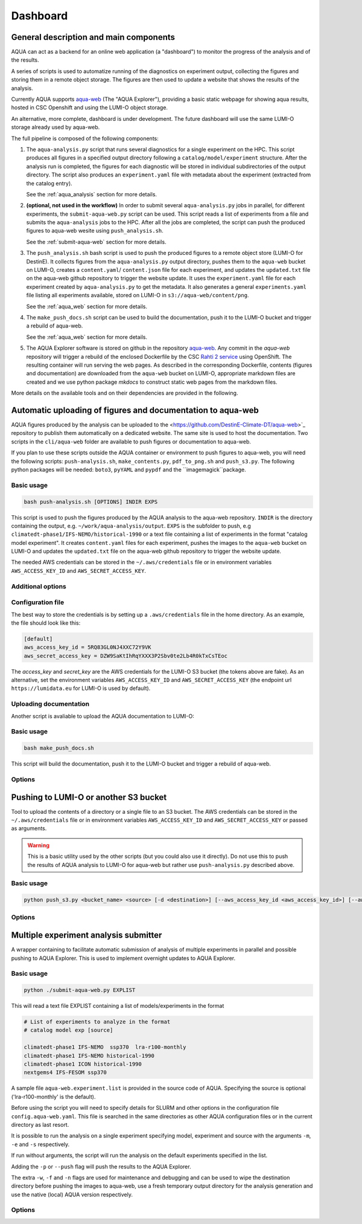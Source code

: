 .. _dashboard:

Dashboard
=========

General description and main components
---------------------------------------

AQUA can act as a backend for an online web application (a "dashboard") to monitor the progress of the analysis and of the results.

A series of scripts is used to automatize running of the diagnostics on experiment output, collecting the figures and storing them 
in a remote object storage. The figures are then used to update a website that shows the results of the analysis.

Currently AQUA supports `aqua-web <https://github.com/DestinE-Climate-DT/aqua-web>`_ (The "AQUA Explorer"), providing a basic static webpage for showing aqua results, 
hosted in CSC Openshift and using the LUMI-O object storage.

An alternative, more complete, dashboard is under development. The future dashboard will use the same LUMI-O storage already used by aqua-web.

The full pipeline is composed of the following components:

1.  The ``aqua-analysis.py`` script that runs several diagnostics for a single experiment on the HPC. 
    This script produces all figures in a specified output directory following a ``catalog/model/experiment`` structure.
    After the analysis run is completed, the figures for each diagnostic will be stored in individual subdirectories of the output directory.
    The script also produces an ``experiment.yaml`` file with metadata about the experiment (extracted from the catalog entry).

    See the :ref:`aqua_analysis` section for more details.


2.  **(optional, not used in the workflow)** In order to submit several ``aqua-analysis.py`` jobs in parallel, for different experiments,
    the ``submit-aqua-web.py`` script can be used. This script reads a list of experiments from a file and submits the ``aqua-analysis`` 
    jobs to the HPC. After all the jobs are completed, the script can push the produced figures to aqua-web wesite using ``push_analysis.sh``.

    See the :ref:`submit-aqua-web` section for more details.


3.  The ``push_analysis.sh`` bash script is used to push the produced figures to a remote object store (LUMI-O for DestinE).
    It collects figures from the ``aqua-analysis.py`` output directory, pushes them to the ``aqua-web`` bucket on LUMI-O,
    creates a ``content.yaml``/ ``content.json`` file for each experiment, and
    updates the ``updated.txt`` file on the aqua-web github repository to trigger the website update.
    It uses the ``experiment.yaml`` file for each experiment created by ``aqua-analysis.py`` to get the metadata.
    It also generates a general ``experiments.yaml`` file listing all experiments available, stored on LUMI-O in ``s3://aqua-web/content/png``.
    
    See the :ref:`aqua_web` section for more details.


4.  The ``make_push_docs.sh`` script can be used to build the documentation, push it to the LUMI-O bucket and trigger a rebuild of aqua-web.
   
    See the :ref:`aqua_web` section for more details.


5.  The AQUA Explorer software is stored on github in the repository `aqua-web <https://github.com/DestinE-Climate-DT/aqua-web>`_.
    Any commit in the `aqua-web` repository will trigger a rebuild of the enclosed Dockerfile by the CSC `Rahti 2 service <https://research.csc.fi/-/rahti>`_ using OpenShift. The resulting container will run serving the web pages.
    As described in the corresponding Dockerfile, contents (figures and documentation) are downloaded from the ``aqua-web`` bucket on LUMI-O, appropriate markdown files are created and  we use python package `mkdocs` to construct static web pages from the markdown files.


More details on the available tools and on their dependencies are provided in the following.

.. _aqua_web:

Automatic uploading of figures and documentation to aqua-web
------------------------------------------------------------

AQUA figures produced by the analysis can be uploaded to the <https://github.com/DestinE-Climate-DT/aqua-web>`_
repository to publish them automatically on a dedicated website. The same site is used to host the documentation.
Two scripts in the ``cli/aqua-web`` folder are available to push figures or documentation to aqua-web.

If you plan to use these scripts outside the AQUA container or environment to push figures to aqua-web,
you will need the following scripts: ``push-analysis.sh``, ``make_contents.py``, ``pdf_to_png.sh``
and ``push_s3.py``. 
The following python packages will be needed: ``boto3``, ``pyYAML`` and ``pypdf`` and the ``imagemagick``package.

Basic usage
^^^^^^^^^^^

.. code-block:: bash

    bash push-analysis.sh [OPTIONS] INDIR EXPS

This script is used to push the figures produced by the AQUA analysis to the aqua-web repository.
``INDIR`` is the directory containing the output, e.g. ``~/work/aqua-analysis/output``.
``EXPS`` is the subfolder to push, e.g ``climatedt-phase1/IFS-NEMO/historical-1990``
or a text file containing a list of experiments in the format "catalog model experiment".
It creates ``content.yaml`` files for each experiment, pushes the images to the ``aqua-web`` bucket on LUMI-O and
updates the ``updated.txt`` file on the aqua-web github repository to trigger the website update.

The needed AWS credentials can be stored in the ``~/.aws/credentials`` file or in environment 
variables ``AWS_ACCESS_KEY_ID`` and ``AWS_SECRET_ACCESS_KEY``.

Additional options
^^^^^^^^^^^^^^^^^^

.. option:: -b <bucket>, --bucket <bucket>

    The bucket to use for the LUMI-O push (default is 'aqua-web').

.. option:: -d, --dry-run

    Do not push to the repository.

.. option:: -h, --help

    Display the help and exit.

.. option:: -l <level>, --loglevel <level>

    Set the log level (1=DEBUG, 2=INFO, 3=WARNING, 4=ERROR, 5=CRITICAL). Default is 2.  

.. option:: -n, --no-convert

    Do not convert PDFs to PNGs.

.. option:: -r <repository>, --repository <repository>

    The remote aqua-web repository to push to (default is 'DestinE-Climate-DT/aqua-web').
    If it starts with 'local:', a local directory is used.

.. option:: --branch <branch>

    The branch to push to (default is 'main').

Configuration file
^^^^^^^^^^^^^^^^^^

The best way to store the credentials is by setting up a ``.aws/credentials`` file in the home directory.
As an example, the file should look like this:

.. code-block:: yaml

    [default]
    aws_access_key_id = 5RQ83GL0NJ4XXC72Y9VK
    aws_secret_access_key = DZW9SaKtIhRqYXXX3P2Sbv0te2Lb4R0kTxCsTEoc

The `access_key` and `secret_key` are the AWS credentials for the LUMI-O S3 bucket (the tokens above are fake).
As an alternative, set the environment variables ``AWS_ACCESS_KEY_ID`` and ``AWS_SECRET_ACCESS_KEY`` 
(the endpoint url ``https://lumidata.eu`` for LUMI-O is used by default).

Uploading documentation
^^^^^^^^^^^^^^^^^^^^^^^

Another script is avaliable to upload the AQUA documentation to LUMI-O:

Basic usage
^^^^^^^^^^^

.. code-block:: bash

    bash make_push_docs.sh

This script will build the documentation, push it to the LUMI-O bucket and trigger a rebuild of aqua-web.

Options
^^^^^^^

.. option:: -b <bucket>, --bucket <bucket>

    The bucket to use for the LUMI-O push (default is 'aqua-web').

.. option:: -d, --dry-run

    Do not push to the repository.

.. option:: -h, --help

    Display the help and exit.

.. option:: -l <level>, --loglevel <level>

    Set the log level (1=DEBUG, 2=INFO, 3=WARNING, 4=ERROR, 5=CRITICAL). Default is 2.  

.. option:: -r <repository>, --repository <repository>

    The remote aqua-web repository to push to (default is 'DestinE-Climate-DT/aqua-web').
    If it starts with 'local:', a local directory is used.


.. _push_s3:

Pushing to LUMI-O or another S3 bucket
--------------------------------------

Tool to upload the contents of a directory or a single file to an S3 bucket.
The AWS credentials can be stored in the ``~/.aws/credentials`` file or in environment variables ``AWS_ACCESS_KEY_ID`` and ``AWS_SECRET_ACCESS_KEY`` or passed as arguments.

.. warning::

    This is a basic utility used by the other scripts (but you could also use it directly). 
    Do not use this to push the results of AQUA analysis to LUMI-O for aqua-web but rather 
    use ``push-analysis.py`` described above. 

Basic usage
^^^^^^^^^^^

.. code-block:: bash

    python push_s3.py <bucket_name> <source> [-d <destination>] [--aws_access_key_id <aws_access_key_id>] [--aws_secret_access_key <aws_secret_access_key>] [--endpoint_url <endpoint_url>]

Options
^^^^^^^

.. option:: <bucket_name>

    The name of the S3 bucket.

.. option:: <source>

    The path to the directory or file to upload.

.. option:: -d <destination>, --destination <destination>

    Optional destination path.

.. option:: -k <aws_access_key_id>, --aws_access_key_id <aws_access_key_id>

    AWS access key ID.

.. option:: -s <aws_secret_access_key>, --aws_secret_access_key <aws_secret_access_key>

    AWS secret access key.

.. option:: --endpoint_url <endpoint_url>

    Custom endpoint URL for S3. Default is https://lumidata.eu.


.. _submit-aqua-web:

Multiple experiment analysis submitter
--------------------------------------

A wrapper containing to facilitate automatic submission of analysis of multiple experiments
in parallel and possible pushing to AQUA Explorer. This is used to implement overnight updates to AQUA Explorer.

Basic usage
^^^^^^^^^^^

.. code-block:: bash

    python ./submit-aqua-web.py EXPLIST

This will read a text file EXPLIST containing a list of models/experiments in the format

.. code-block:: rst

    # List of experiments to analyze in the format
    # catalog model exp [source]

    climatedt-phase1 IFS-NEMO  ssp370  lra-r100-monthly
    climatedt-phase1 IFS-NEMO historical-1990
    climatedt-phase1 ICON historical-1990
    nextgems4 IFS-FESOM ssp370

A sample file ``aqua-web.experiment.list`` is provided in the source code of AQUA.
Specifying the source is optional ('lra-r100-monthly' is the default).

Before using the script you will need to specify details for SLURM and other options
in the configuration file ``config.aqua-web.yaml``. This file is searched in the same directories as 
other AQUA configuration files or in the current directory as last resort.

It is possible to run the analysis on a single experiment specifying model, experiment and source
with the arguments ``-m``, ``-e`` and ``-s`` respectively.

If run without arguments, the script will run the analysis on the default 
experiments specified in the list.

Adding the ``-p`` or ``--push`` flag will push the results to the AQUA Explorer.

The extra ``-w``, ``-f`` and ``-n`` flags are used for maintenance and debugging 
and can be used to wipe the destination directory before pushing the images to aqua-web,
use a fresh temporary output directory for the analysis generation and use the
native (local) AQUA version respectively.

Options
^^^^^^^

.. option:: -c <config>, --config <config>

    The configuration file to use. Default is ``config.aqua-web.yaml``.

.. option:: -m <model>, --model <model>

    Specify a single model to be processed (alternative to specifying the experiment list).

.. option:: -e <exp>, --exp <exp>

    Experiment to be processed.

.. option:: -s <source>, --source <source>

    Source to be processed.

.. option:: -r, --serial

    Run in serial mode (only one core). This is passed to the ``aqua-analysis.py`` script.

.. option:: -x <max>, --max <max>

    Maximum number of jobs to submit without dependency.

.. option:: -t <template>, --template <template>

    Template jinja file for slurm job. Default is ``aqua-web.job.j2``.

.. option:: -d, --dry

    Perform a dry run for debugging (no job submission). Sets also ``loglevel`` to 'debug'.

.. option:: -l <loglevel>, --loglevel <loglevel>

    Logging level.

.. option:: -p, --push
    
    Flag to push to aqua-web. This uses the ``make_push_figures.py`` script.

.. option:: -w, --wipe
    
    Flag to wipe the destination directory before pushing the images to aqua-web.

.. option:: -f, --fresh
    
    Flag to use a fresh temporary output directory for the analysis generation.

.. option:: -n, --native
    
    Flag to use the native (local) AQUA version (default is the container version).

.. option:: -j, --jobname
    
    Alternative prefix for the job name (the default is specified in the config file)



